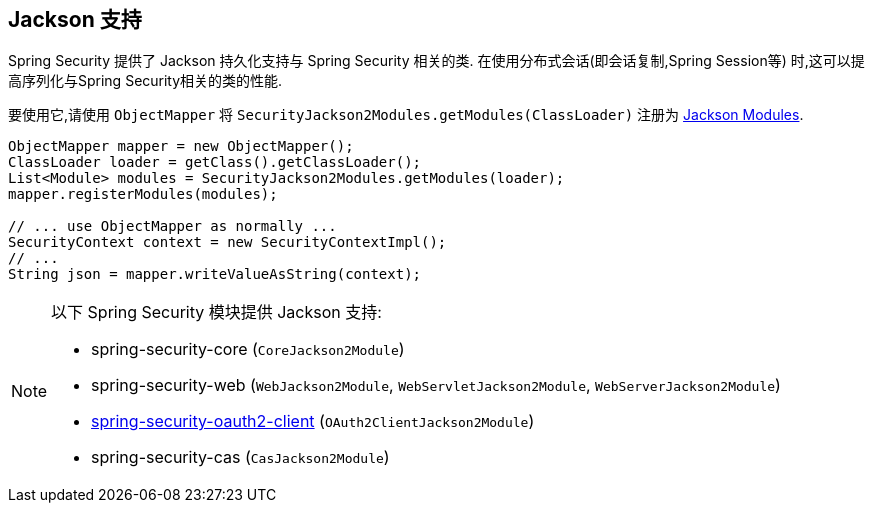 [[jackson]]
== Jackson 支持

Spring Security 提供了 Jackson 持久化支持与 Spring Security 相关的类.  在使用分布式会话(即会话复制,Spring Session等) 时,这可以提高序列化与Spring Security相关的类的性能.

要使用它,请使用 `ObjectMapper` 将 `SecurityJackson2Modules.getModules(ClassLoader)` 注册为 https://wiki.fasterxml.com/JacksonFeatureModules[Jackson Modules].

[source,java]
----
ObjectMapper mapper = new ObjectMapper();
ClassLoader loader = getClass().getClassLoader();
List<Module> modules = SecurityJackson2Modules.getModules(loader);
mapper.registerModules(modules);

// ... use ObjectMapper as normally ...
SecurityContext context = new SecurityContextImpl();
// ...
String json = mapper.writeValueAsString(context);
----

[NOTE]
====
以下 Spring Security 模块提供 Jackson 支持:

- spring-security-core (`CoreJackson2Module`)
- spring-security-web (`WebJackson2Module`, `WebServletJackson2Module`, `WebServerJackson2Module`)
- <<oauth2client, spring-security-oauth2-client>> (`OAuth2ClientJackson2Module`)
- spring-security-cas (`CasJackson2Module`)
====